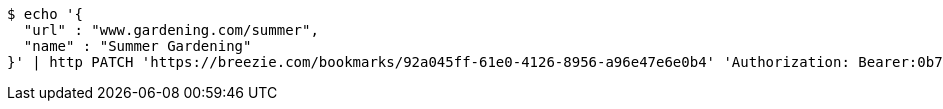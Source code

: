 [source,bash]
----
$ echo '{
  "url" : "www.gardening.com/summer",
  "name" : "Summer Gardening"
}' | http PATCH 'https://breezie.com/bookmarks/92a045ff-61e0-4126-8956-a96e47e6e0b4' 'Authorization: Bearer:0b79bab50daca910b000d4f1a2b675d604257e42' 'Content-Type:application/json'
----